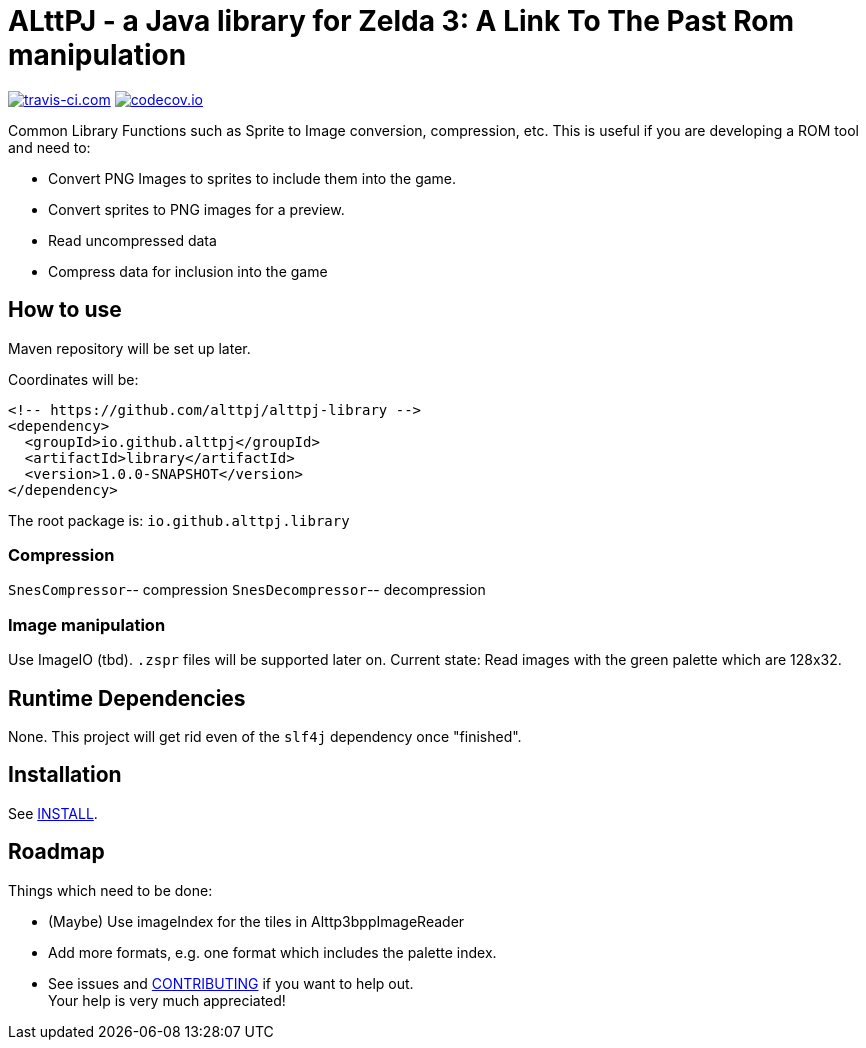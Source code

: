 = ALttPJ - a Java library for Zelda 3: A Link To The Past Rom manipulation

image:https://www.travis-ci.com/alttpj/alttpj-library.svg?branch=master[travis-ci.com,link=https://www.travis-ci.com/alttpj/alttpj-librar]
image:https://codecov.io/gh/alttpj/alttpj-library/branch/master/graph/badge.svg[codecov.io,link=https://codecov.io/gh/alttpj/alttpj-library]

Common Library Functions such as Sprite to Image conversion, compression, etc.
This is useful if you are developing a ROM tool and need to:

* Convert PNG Images to sprites to include them into the game.
* Convert sprites to PNG images for a preview.
* Read uncompressed data
* Compress data for inclusion into the game

== How to use

Maven repository will be set up later.

Coordinates will be:

[source,xml]
----
<!-- https://github.com/alttpj/alttpj-library -->
<dependency>
  <groupId>io.github.alttpj</groupId>
  <artifactId>library</artifactId>
  <version>1.0.0-SNAPSHOT</version>
</dependency>
----

The root package is: `io.github.alttpj.library`

=== Compression

`SnesCompressor`-- compression
`SnesDecompressor`-- decompression

=== Image manipulation

Use ImageIO (tbd). `.zspr` files will be supported later on.
Current state: Read images with the green palette which are 128x32.

== Runtime Dependencies

None.
This project will get rid even of the `slf4j` dependency once "finished".

== Installation

See link:INSTALL.adoc[INSTALL].

== Roadmap

Things which need to be done:

* (Maybe) Use imageIndex for the tiles in Alttp3bppImageReader
* Add more formats, e.g. one format which includes the palette index.
* See issues and link:CONTRIBUTING.adoc[CONTRIBUTING] if you want to help out. +
Your help is very much appreciated!
